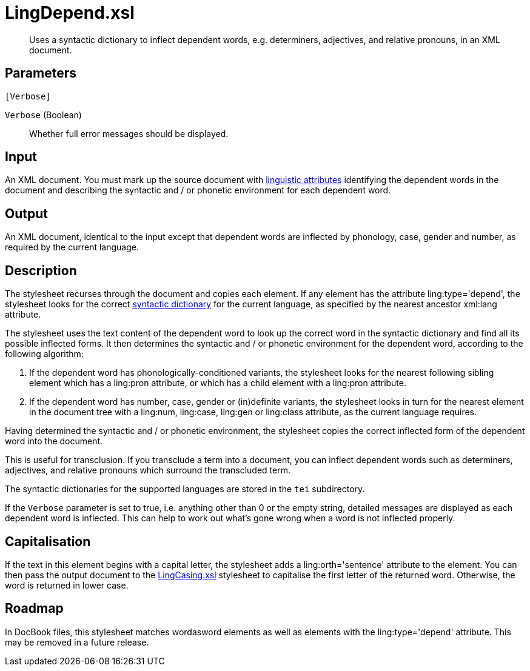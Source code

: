 = LingDepend.xsl

[abstract]
Uses a syntactic dictionary to inflect dependent words, e.g.
determiners, adjectives, and relative pronouns, in an XML document.

== Parameters

 [Verbose]

`Verbose` (Boolean):: Whether full error messages should be displayed.

Input
-----

An XML document. You must mark up the source document with
xref:introduction:Linguistic-Processing.adoc[linguistic attributes] identifying the
dependent words in the document and describing the syntactic and / or
phonetic environment for each dependent word.

Output
------

An XML document, identical to the input except that dependent words are
inflected by phonology, case, gender and number, as required by the
current language.

Description
-----------

The stylesheet recurses through the document and copies each element. If
any element has the attribute ling:type='depend', the stylesheet looks
for the correct xref:introduction:Linguistic-Processing.adoc#Linguistic-Processing-Dictionary[syntactic
dictionary] for the current language, as specified by the nearest
ancestor xml:lang attribute.

The stylesheet uses the text content of the dependent word to look up
the correct word in the syntactic dictionary and find all its possible
inflected forms. It then determines the syntactic and / or phonetic
environment for the dependent word, according to the following
algorithm:

. If the dependent word has phonologically-conditioned variants, the
stylesheet looks for the nearest following sibling element which has a
ling:pron attribute, or which has a child element with a ling:pron
attribute.
. If the dependent word has number, case, gender or (in)definite
variants, the stylesheet looks in turn for the nearest element in the
document tree with a ling:num, ling:case, ling:gen or ling:class
attribute, as the current language requires.

Having determined the syntactic and / or phonetic environment, the
stylesheet copies the correct inflected form of the dependent word into
the document.

This is useful for transclusion. If you transclude a term into a
document, you can inflect dependent words such as determiners,
adjectives, and relative pronouns which surround the transcluded term.

The syntactic dictionaries for the supported languages are stored in the
`tei` subdirectory.

If the `Verbose` parameter is set to true, i.e. anything other than 0 or
the empty string, detailed messages are displayed as each dependent word
is inflected. This can help to work out what’s gone wrong when a word is
not inflected properly.

Capitalisation
--------------

If the text in this element begins with a capital letter, the stylesheet
adds a ling:orth='sentence' attribute to the element. You can then pass
the output document to the xref:linguistic:LingCasing.xsl.adoc[LingCasing.xsl]
stylesheet to capitalise the first letter of the returned word.
Otherwise, the word is returned in lower case.

Roadmap
-------

In DocBook files, this stylesheet matches wordasword elements as well as
elements with the ling:type='depend' attribute. This may be removed in a
future release.
